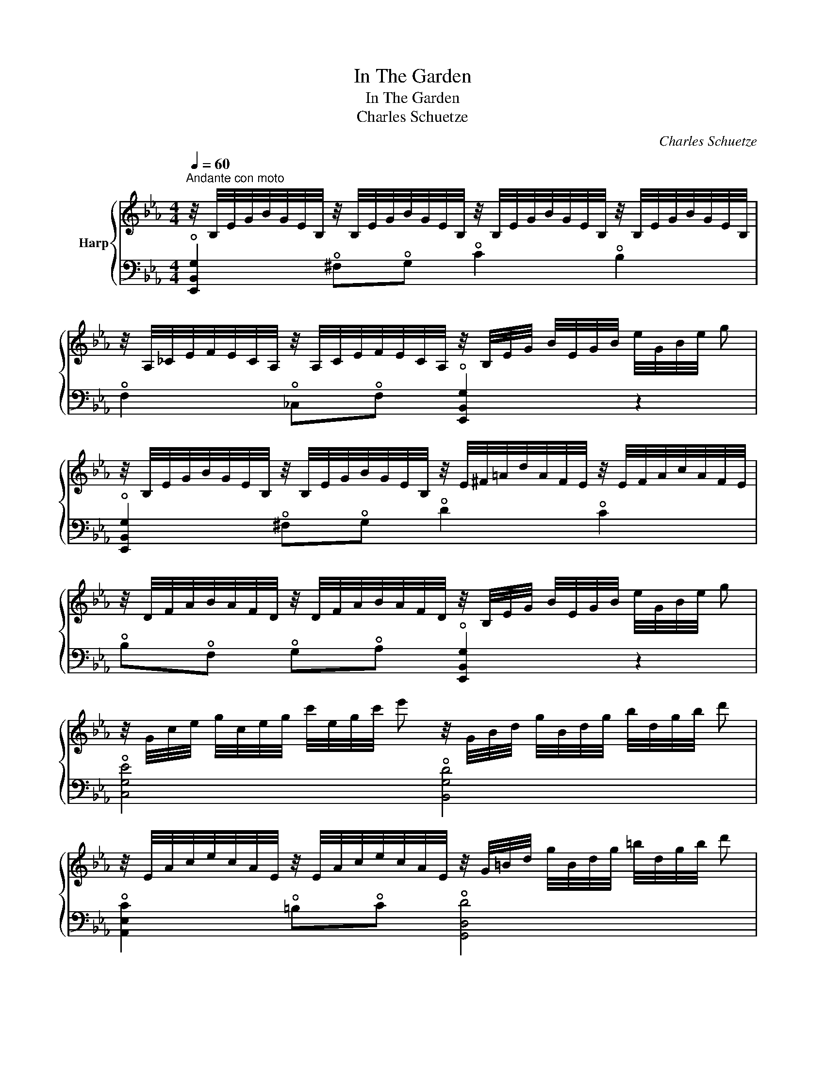 X:1
T:In The Garden
T:In The Garden
T:Charles Schuetze
C:Charles Schuetze
%%score { ( 1 3 ) | 2 }
L:1/8
Q:1/4=60
M:4/4
K:Eb
V:1 treble nm="Harp"
V:3 treble 
V:2 bass 
V:1
"^Andante con moto" z/4 B,/4E/4G/4B/4G/4E/4B,/4 z/4 B,/4E/4G/4B/4G/4E/4B,/4 z/4 B,/4E/4G/4B/4G/4E/4B,/4 z/4 B,/4E/4G/4B/4G/4E/4B,/4 | %1
 z/4 A,/4_C/4E/4F/4E/4C/4A,/4 z/4 A,/4C/4E/4F/4E/4C/4A,/4 z/4 B,/4E/4G/4 B/4E/4G/4B/4 e/4G/4B/4e/4 g | %2
 z/4 B,/4E/4G/4B/4G/4E/4B,/4 z/4 B,/4E/4G/4B/4G/4E/4B,/4 z/4 E/4^F/4=A/4d/4A/4F/4E/4 z/4 E/4F/4A/4c/4A/4F/4E/4 | %3
 z/4 D/4F/4A/4B/4A/4F/4D/4 z/4 D/4F/4A/4B/4A/4F/4D/4 z/4 B,/4E/4G/4 B/4E/4G/4B/4 e/4G/4B/4e/4 g | %4
 z/4 G/4c/4e/4 g/4c/4e/4g/4 c'/4e/4g/4c'/4 e' z/4 G/4B/4d/4 g/4B/4d/4g/4 b/4d/4g/4b/4 d' | %5
 z/4 E/4A/4c/4e/4c/4A/4E/4 z/4 E/4A/4c/4e/4c/4A/4E/4 z/4 G/4=B/4d/4 g/4B/4d/4g/4 =b/4d/4g/4b/4 d' | %6
 z/4 E/4A/4c/4e/4c/4A/4E/4 z/4 E/4A/4c/4e/4c/4A/4E/4 z/4 E/4G/4B/4e/4B/4G/4E/4 z/4 B,/4E/4G/4B/4G/4E/4B,/4 | %7
 z/4 =A,/4C/4E/4F/4E/4C/4A,/4 z/4 _A,/4D/4F/4B/4F/4D/4A,/4 z/4 G,/4B,/4E/4 G/4B,/4E/4G/4 B/4E/4G/4B/4 e | %8
 z/4 G/4c/4e/4g/4c/4e/4g/4 c'/4e/4g/4c'/4 e' z/4 G/4B/4d/4 g/4B/4d/4g/4 b/4d/4g/4b/4 d' | %9
 z/4 E/4A/4c/4e/4c/4A/4E/4 z/4 E/4A/4c/4e/4c/4A/4E/4 z/4 G/4=B/4d/4 g/4B/4d/4g/4 =b/4d/4g/4b/4 d' | %10
 z/4 E/4A/4c/4e/4c/4A/4E/4 z/4 E/4A/4c/4e/4c/4A/4E/4 z/4 E/4G/4B/4e/4B/4G/4E/4 z/4 B,/4E/4G/4B/4G/4E/4B,/4 | %11
 z/4 =A,/4C/4E/4F/4E/4C/4A,/4 z/4 _A,/4D/4F/4B/4F/4D/4A,/4 x B,/4E/4G/4B/4 e/4g/4b/4e'/4!8va(! [g'e'']!8va)! || %12
[K:Bb][M:2/4][Q:1/4=105]"^Allegretto con moto"!mf! [Bdfb]2"_grazioso" [FBdf]2 | [Adfa]2 [FAdf]2 | %14
 [GBeg][Beb] [Aea][Geg] | [Acea]2 [FAcf]2 |!p! [GBdg]2 [DGBd]2 | [E_GBe]2 [B,EGB]2 | %18
 [A,F]F [A,^CFA]G | [F,B,DF]!tenuto![FBdf] !tenuto![GBdg]!tenuto![Acfa] | [Bdfb]2 [FBdf]2 | %21
 [Adfa]2 [FAdf]2 | [GBeg][Beb] [Aea][Geg] | [Acea]2 [FAcf]2 | [GBdg]2 [DGBd]2 | %25
 [EGBe]2 [G,EG][^G,^G] | [A,EA][EFAd][EFAd][EFA^c] | [FBd][FBdf][GBdg][ABda] | [_Adfb]2 [ABdf]2 | %29
 [GBf]2 [GBe]2 | [_DGBe]2 [DGB]2 | [CEB]2 [CE_A]2 | [B,=E_A]2 E2 | [=A,CG]FEC | %34
 [_A,DG]2"_rall."[Q:1/4=90] =E[Q:1/4=80]F | %35
[Q:1/4=70] [DB]2"_rit."[Q:1/4=60] !tenuto![D^Fd]!tenuto!c || %36
[K:Eb][M:4/4]"_a tempo"[Q:1/4=60] z/4 B,/4E/4G/4B/4G/4E/4B,/4 z/4 B,/4E/4G/4B/4G/4E/4B,/4 z/4 B,/4E/4G/4B/4G/4E/4B,/4 z/4 B,/4E/4G/4B/4G/4E/4B,/4 | %37
 z/4 A,/4_C/4E/4F/4E/4C/4A,/4 z/4 A,/4C/4E/4F/4E/4C/4A,/4 z/4 B,/4E/4G/4 B/4E/4G/4B/4 e/4G/4B/4e/4 g | %38
 z/4 B,/4E/4G/4B/4G/4E/4B,/4 z/4 B,/4E/4G/4B/4G/4E/4B,/4 z/4 E/4^F/4=A/4d/4A/4F/4E/4 z/4 E/4F/4A/4c/4A/4F/4E/4 | %39
 z/4 D/4F/4A/4B/4A/4F/4D/4 z/4 D/4F/4A/4B/4A/4F/4D/4 z/4 B,/4E/4G/4 B/4E/4G/4B/4 e/4G/4B/4e/4 g | %40
 z/4 G/4c/4e/4 g/4c/4e/4g/4 c'/4e/4g/4c'/4 e' z/4 G/4B/4d/4 g/4B/4d/4g/4 b/4d/4g/4b/4 d' | %41
 z/4 E/4A/4c/4e/4c/4A/4E/4 z/4 E/4A/4c/4e/4c/4A/4E/4 z/4 G/4=B/4d/4 g/4B/4d/4g/4 =b/4d/4g/4b/4 d' | %42
 z/4 E/4A/4c/4e/4c/4A/4E/4 z/4 E/4A/4c/4e/4c/4A/4E/4 z/4 E/4G/4B/4e/4B/4G/4E/4 z/4 B,/4E/4G/4B/4G/4E/4B,/4 | %43
 z/4 =A,/4C/4E/4F/4E/4C/4A,/4 z/4 _A,/4D/4F/4B/4F/4D/4A,/4 z/4 G,/4B,/4E/4 G/4B,/4E/4G/4 B/4E/4G/4B/4 e | %44
 z/4 G/4c/4e/4 g/4c/4e/4g/4 c'/4e/4g/4c'/4 e' z/4 G/4B/4d/4 g/4B/4d/4g/4 b/4d/4g/4b/4 d' | %45
 z/4 E/4A/4c/4e/4c/4A/4E/4 z/4 E/4A/4c/4e/4c/4A/4E/4 z/4 G/4=B/4d/4 g/4B/4d/4g/4 =b/4d/4g/4b/4 d' | %46
 z/4 E/4A/4c/4e/4c/4A/4E/4 z/4 E/4A/4c/4e/4c/4A/4E/4 z/4 E/4G/4B/4e/4B/4G/4E/4 z/4 B,/4E/4G/4B/4G/4E/4B,/4 | %47
 z/4 =A,/4C/4E/4F/4E/4C/4A,/4 z/4 _A,/4D/4F/4B/4F/4D/4A,/4 z/4 G,/4B,/4"_senza rallentare"E/4 z/4 B,/4E/4G/4 z/4 E/4G/4B/4 z/4 E/4G/4c/4 | %48
!pp! [GBe]2 [A_cea]2!ppp!"^l.h." [GBeg]2 z2 |] %49
V:2
 !open![E,,B,,G,]2 !open!^F,!open!G, !open!C2 !open!B,2 | %1
 !open!F,2 !open!_C,!open!F, !open![E,,B,,G,]2 z2 | %2
 !open![E,,B,,G,]2 !open!^F,!open!G, !open!D2 !open!C2 | %3
 !open!B,!open!F, !open!G,!open!A, !open![E,,B,,G,]2 z2 | !open![C,G,E]4 !open![B,,G,D]4 | %5
 !open![A,,E,C]2 !open!=B,!open!C !open![G,,D,D]4 | %6
 !open![A,,E,C]2 !open!A,!open!F, !open!B,2 !open!G,2 | !open!F,2 !open!B,,2 !open![E,,B,,E,]4 | %8
 !open![C,G,E]4 !open![B,,G,D]4 | !open![A,,E,C]2 !open!=B,!open!C !open![G,,D,D]4 | %10
 !open![A,,E,C]2 !open!A,!open!F, !open!B,2 !open!G,2 | %11
 !open!F,2 !open!B,,2 E,,/4B,,/4E,/4G,/4 x3 ||[K:Bb][M:2/4] [B,,,B,,]2 [F,B,D]2 | %13
 [D,,A,,D,]2 [F,A,D]2 | [C,,C,]2 [G,B,E]2 | [F,,,F,,]2 [F,A,CE]2 | [G,,,G,,]2 [D,G,B,]2 | %17
 [C,,C,]2 [E,_G,]2 | [F,,F,]2 [F,,^C,F,]2 | %19
 [B,,,B,,]!tenuto![F,B,D] !tenuto![G,B,D]!tenuto![F,A,CE] | [B,,,B,,]2 [F,B,D]2 | %21
 [D,,A,,D,]2 [F,A,D]2 | [C,,C,]2 [G,B,E]2 | [F,,,F,,]2 [F,A,CE]2 | [G,,,G,,]2 [D,G,B,]2 | %25
 [C,,C,]2 [C,E,]2 | [F,,C,F,][F,A,D][F,A,D][F,A,^C] | [F,B,D][F,B,D][G,B,D][A,B,D] | %28
 [B,,,B,,]2 [B,,B,]2 | [E,,E,]2 [E,G,B,]2 | [E,,B,,G,]2 [E,G,B,]2 | [_A,,,_A,,]2 [A,,_A,]2 | %32
 [C,,C,]4 | [F,,C,G,]F,E,C, | [B,,,B,,]2 =E,F, | [B,,F,B,]2 [B,,^F,B,]2 || %36
[K:Eb][M:4/4] !open![E,,B,,G,]2 !open!^F,!open!G, !open!C2 !open!B,2 | %37
 !open!F,2 !open!_C,!open!F, !open![E,,B,,G,]2 z2 | %38
 !open![E,,B,,G,]2 !open!^F,!open!G, !open!D2 !open!C2 | %39
 !open!B,!open!F,!open!G,!open!A, !open![E,,B,,G,]2 z2 | !open![C,G,E]4 !open![B,,G,D]4 | %41
 !open![A,,E,C]2 !open!=B,!open!C !open![G,,D,D]4 | %42
 !open![A,,E,C]2 !open!A,!open!F, !open!B,2 !open!G,2 | !open!F,2 !open!B,,2 !open![E,,B,,E,]2 z2 | %44
 !open![C,G,E]4 !open![B,,G,D]4 | !open![A,,E,C]2 !open!=B,!open!C !open![G,,D,D]4 | %46
 !open![A,,E,C]2 !open!A,!open!F, !open!B,2 !open!G,2 | %47
 !open!F,2 !open!B,,2 !open![E,,B,,E,]!open!G,!open!B,!open!C | !open!E2 [F,_CE]2 [E,B,E]2 z2 |] %49
V:3
 x8 | x8 | x8 | x8 | x8 | x8 | x8 | x8 | x8 | x8 | x8 | x7!8va(! x!8va)! ||[K:Bb][M:2/4] x4 | x4 | %14
 x4 | x4 | x4 | x4 | x4 | x4 | x4 | x4 | x4 | x4 | x4 | x4 | x4 | x4 | x4 | x4 | x4 | x4 | x4 | %33
 x4 | x4 | x4 ||[K:Eb][M:4/4] x8 | x8 | x8 | x8 | x8 | x8 | x8 | x8 | x8 | x8 | x8 | x8 | %48
 x4 e'2 x2 |] %49

